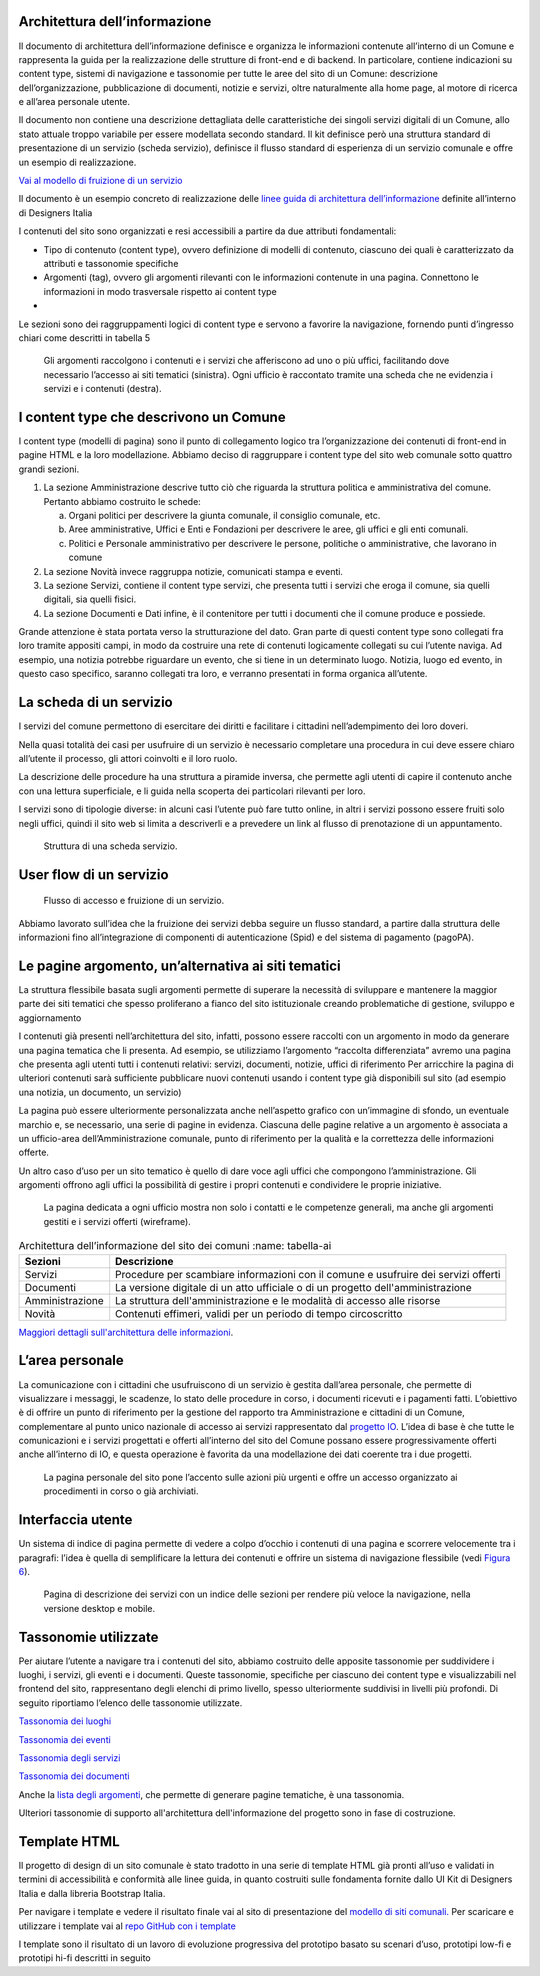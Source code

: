 Architettura dell’informazione
==============================

Il documento di architettura dell’informazione definisce e organizza le
informazioni contenute all’interno di un Comune e rappresenta la guida
per la realizzazione delle strutture di front-end e di backend. In
particolare, contiene indicazioni su content type, sistemi di
navigazione e tassonomie per tutte le aree del sito di un Comune:
descrizione dell’organizzazione, pubblicazione di documenti, notizie e
servizi, oltre naturalmente alla home page, al motore di ricerca e
all’area personale utente.

Il documento non contiene una descrizione dettagliata delle
caratteristiche dei singoli servizi digitali di un Comune, allo stato
attuale troppo variabile per essere modellata secondo standard. Il kit
definisce però una struttura standard di presentazione di un servizio
(scheda servizio), definisce il flusso standard di esperienza di un
servizio comunale e offre un esempio di realizzazione.

`Vai al modello di fruizione di un
servizio <https://docs.google.com/spreadsheets/d/1bE0Ns0LsU0VDvCBT1WXZ5_yIxJU5AbUYcu_F8yMfpHQ/edit#gid=411429163>`__

Il documento è un esempio concreto di realizzazione delle `linee guida
di architettura
dell’informazione <https://docs.italia.it/italia/designers-italia/design-linee-guida-docs/it/stabile/doc/content-design/architettura-dell-informazione.html>`__
definite all’interno di Designers Italia

I contenuti del sito sono organizzati e resi accessibili a partire da
due attributi fondamentali:

-  Tipo di contenuto (content type), ovvero definizione di modelli di
   contenuto, ciascuno dei quali è caratterizzato da attributi e
   tassonomie specifiche

-  Argomenti (tag), ovvero gli argomenti rilevanti con le informazioni
   contenute in una pagina. Connettono le informazioni in modo
   trasversale rispetto ai content type

-  

Le sezioni sono dei raggruppamenti logici di content type e servono a
favorire la navigazione, fornendo punti d’ingresso chiari come descritti
in tabella 5

.. figure:: ../media/image1.jpg
   :name: argomenti
   :alt: Le pagine Argomento raccolgono contenuti e servizi di uno o più uffici

   Gli argomenti raccolgono i contenuti e i servizi che
   afferiscono ad uno o più uffici, facilitando dove necessario l’accesso
   ai siti tematici (sinistra). Ogni ufficio è raccontato tramite una
   scheda che ne evidenzia i servizi e i contenuti (destra).
   
I content type che descrivono un Comune
=======================================

I content type (modelli di pagina) sono il punto di collegamento logico
tra l’organizzazione dei contenuti di front-end in pagine HTML e la loro
modellazione. Abbiamo deciso di raggruppare i content type del sito web
comunale sotto quattro grandi sezioni.

1. La sezione Amministrazione descrive tutto ciò che riguarda la
   struttura politica e amministrativa del comune. Pertanto abbiamo
   costruito le schede:

   a. Organi politici per descrivere la giunta comunale, il consiglio
      comunale, etc.

   b. Aree amministrative, Uffici e Enti e Fondazioni per descrivere le
      aree, gli uffici e gli enti comunali.

   c. Politici e Personale amministrativo per descrivere le persone,
      politiche o amministrative, che lavorano in comune

2. La sezione Novità invece raggruppa notizie, comunicati stampa e
   eventi.

3. La sezione Servizi, contiene il content type servizi, che presenta
   tutti i servizi che eroga il comune, sia quelli digitali, sia quelli
   fisici.

4. La sezione Documenti e Dati infine, è il contenitore per tutti i
   documenti che il comune produce e possiede.

Grande attenzione è stata portata verso la strutturazione del dato. Gran
parte di questi content type sono collegati fra loro tramite appositi
campi, in modo da costruire una rete di contenuti logicamente collegati
su cui l’utente naviga. Ad esempio, una notizia potrebbe riguardare un
evento, che si tiene in un determinato luogo. Notizia, luogo ed evento,
in questo caso specifico, saranno collegati tra loro, e verranno
presentati in forma organica all’utente.


La scheda di un servizio
========================

I servizi del comune permettono di esercitare dei diritti e facilitare i
cittadini nell’adempimento dei loro doveri.

Nella quasi totalità dei casi per usufruire di un servizio è necessario
completare una procedura in cui deve essere chiaro all’utente il
processo, gli attori coinvolti e il loro ruolo.

La descrizione delle procedure ha una struttura a piramide inversa, che
permette agli utenti di capire il contenuto anche con una lettura
superficiale, e li guida nella scoperta dei particolari rilevanti per
loro.

I servizi sono di tipologie diverse: in alcuni casi l’utente può fare
tutto online, in altri i servizi possono essere fruiti solo negli
uffici, quindi il sito web si limita a descriverli e a prevedere un link
al flusso di prenotazione di un appuntamento.

.. figure:: ../media/image4.png
   :alt: Struttura di una scheda di servizio.
   :name: struttura-scheda-servizio

   Struttura di una scheda servizio.

User flow di un servizio
========================

.. figure:: ../media/image5.png
   :alt: Flusso di accesso e fruizione di un servizio
   :name: flusso-accesso

   Flusso di accesso e fruizione di un servizio.

Abbiamo lavorato sull’idea che la fruizione dei servizi debba seguire un
flusso standard, a partire dalla struttura delle informazioni fino
all’integrazione di componenti di autenticazione (Spid) e del sistema di
pagamento (pagoPA).


Le pagine argomento, un’alternativa ai siti tematici
====================================================

La struttura flessibile basata sugli argomenti permette di superare la
necessità di sviluppare e mantenere la maggior parte dei siti tematici
che spesso proliferano a fianco del sito istituzionale creando
problematiche di gestione, sviluppo e aggiornamento

I contenuti già presenti nell’architettura del sito, infatti, possono
essere raccolti con un argomento in modo da generare una pagina tematica
che li presenta. Ad esempio, se utilizziamo l’argomento “raccolta
differenziata” avremo una pagina che presenta agli utenti tutti i
contenuti relativi: servizi, documenti, notizie, uffici di riferimento
Per arricchire la pagina di ulteriori contenuti sarà sufficiente
pubblicare nuovi contenuti usando i content type già disponibili sul
sito (ad esempio una notizia, un documento, un servizio)

La pagina può essere ulteriormente personalizzata anche nell’aspetto
grafico con un’immagine di sfondo, un eventuale marchio e, se
necessario, una serie di pagine in evidenza. Ciascuna delle pagine
relative a un argomento è associata a un ufficio-area
dell’Amministrazione comunale, punto di riferimento per la qualità e la
correttezza delle informazioni offerte.

Un altro caso d’uso per un sito tematico è quello di dare voce agli
uffici che compongono l’amministrazione. Gli argomenti offrono agli
uffici la possibilità di gestire i propri contenuti e condividere le
proprie iniziative.


.. figure:: ../media/image2.jpg
   :name: siti-tematici
   :alt: Pagina dedicata a un ufficio, con contatti e competenze generali

   La pagina dedicata a ogni ufficio mostra non solo i contatti
   e le competenze generali, ma anche gli argomenti gestiti e i servizi
   offerti (wireframe).


.. table:: Architettura dell’informazione del sito dei comuni
   :name: tabella-ai

  +-----------------+-------------------------+
  | Sezioni         | Descrizione             |
  +=================+=========================+
  | Servizi         | Procedure per scambiare |
  |                 | informazioni con il     |
  |                 | comune e usufruire dei  |
  |                 | servizi offerti         |
  |                 |                         |
  +-----------------+-------------------------+
  | Documenti       | La versione digitale    |
  |                 | di un atto ufficiale o  |
  |                 | di un progetto          |
  |                 | dell'amministrazione    |
  |                 |                         |
  +-----------------+-------------------------+
  | Amministrazione | La struttura            |
  |                 | dell'amministrazione    |
  |                 | e le modalità di        |
  |                 | accesso alle risorse    |
  |                 |                         |
  |                 |                         |
  |                 |                         |
  +-----------------+-------------------------+
  | Novità          | Contenuti effimeri,     |
  |                 | validi per un periodo   |
  |                 | di tempo circoscritto   |
  +-----------------+-------------------------+

`Maggiori dettagli sull'architettura delle
informazioni <https://docs.google.com/spreadsheets/d/1bE0Ns0LsU0VDvCBT1WXZ5_yIxJU5AbUYcu_F8yMfpHQ/edit?usp=sharing>`__.

L’area personale
================

La comunicazione con i cittadini che usufruiscono di un servizio è
gestita dall’area personale, che permette di visualizzare i messaggi, le
scadenze, lo stato delle procedure in corso, i documenti ricevuti e i
pagamenti fatti. L’obiettivo è di offrire un punto di riferimento per la
gestione del rapporto tra Amministrazione e cittadini di un Comune,
complementare al punto unico nazionale di accesso ai servizi
rappresentato dal `progetto IO <https://io.italia.it/>`__. L’idea di
base è che tutte le comunicazioni e i servizi progettati e offerti
all’interno del sito del Comune possano essere progressivamente offerti
anche all’interno di IO, e questa operazione è favorita da una
modellazione dei dati coerente tra i due progetti.

.. figure:: ../media/image3.jpg
   :alt: Pagina personale del sito. 
   :name: pagina-personale-sito

   La pagina personale del sito pone l’accento sulle azioni più
   urgenti e offre un accesso organizzato ai procedimenti in corso o già
   archiviati.

Interfaccia utente
==================

Un sistema di indice di pagina permette di vedere a colpo d’occhio i
contenuti di una pagina e scorrere velocemente tra i paragrafi: l’idea è
quella di semplificare la lettura dei contenuti e offrire un sistema di
navigazione flessibile (vedi `Figura
6 <https://docs.italia.it/italia/designers-italia/design-comuni-docs/it/stabile/dalla-ricerca-al-prodotto-la-prototipazione/architettura-dellinformazione.html#pagina-descrizione-servizi>`__).


.. figure:: ../media/image6.jpg
   :alt: Pagina di descrizione dei servizi con indice delle sezioni
   :name: pagina-descrizione-servizi

   Pagina di descrizione dei servizi con un indice delle sezioni
   per rendere più veloce la navigazione, nella versione desktop e mobile.
   
   
Tassonomie utilizzate
=====================

Per aiutare l’utente a navigare tra i contenuti del sito, abbiamo
costruito delle apposite tassonomie per suddividere i luoghi, i servizi,
gli eventi e i documenti. Queste tassonomie, specifiche per ciascuno dei
content type e visualizzabili nel frontend del sito, rappresentano degli
elenchi di primo livello, spesso ulteriormente suddivisi in livelli più
profondi. Di seguito riportiamo l’elenco delle tassonomie utilizzate.

`Tassonomia dei
luoghi <https://docs.google.com/spreadsheets/d/1bE0Ns0LsU0VDvCBT1WXZ5_yIxJU5AbUYcu_F8yMfpHQ/edit#gid=984481016>`__

`Tassonomia dei
eventi <https://docs.google.com/spreadsheets/d/1bE0Ns0LsU0VDvCBT1WXZ5_yIxJU5AbUYcu_F8yMfpHQ/edit#gid=2135056342>`__

`Tassonomia degli
servizi <https://docs.google.com/spreadsheets/d/1bE0Ns0LsU0VDvCBT1WXZ5_yIxJU5AbUYcu_F8yMfpHQ/edit#gid=886074094>`__

`Tassonomia dei
documenti <https://docs.google.com/spreadsheets/d/1bE0Ns0LsU0VDvCBT1WXZ5_yIxJU5AbUYcu_F8yMfpHQ/edit#gid=1851614011>`__

Anche la `lista degli
argomenti <https://docs.google.com/spreadsheets/d/1bE0Ns0LsU0VDvCBT1WXZ5_yIxJU5AbUYcu_F8yMfpHQ/edit#gid=722828537>`__,
che permette di generare pagine tematiche, è una tassonomia.

Ulteriori tassonomie di supporto all'architettura dell'informazione del progetto sono in fase di costruzione.

Template HTML
=============

Il progetto di design di un sito comunale è stato tradotto in una serie
di template HTML già pronti all’uso e validati in termini di
accessibilità e conformità alle linee guida, in quanto costruiti sulle
fondamenta fornite dallo UI Kit di Designers Italia e dalla libreria
Bootstrap Italia.

Per navigare i template e vedere il risultato finale vai al sito di
presentazione del `modello di siti
comunali. <https://github.com/italia/design-comuni-prototipi>`__ Per
scaricare e utilizzare i template vai al `repo GitHub con i
template <https://github.com/italia/design-comuni-prototipi>`__

I template sono il risultato di un lavoro di evoluzione progressiva del
prototipo basato su scenari d’uso, prototipi low-fi e prototipi hi-fi
descritti in seguito

